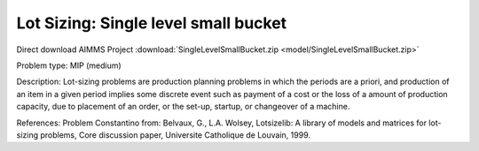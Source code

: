 Lot Sizing: Single level small bucket
========================================

Direct download AIMMS Project :download:`SingleLevelSmallBucket.zip <model/SingleLevelSmallBucket.zip>`

.. Go to the example on GitHub: https://github.com/aimms/examples/tree/master/Practical%20Examples/LotSizing/SingleLevelSmallBucket

Problem type:
MIP (medium)

Description:
Lot-sizing problems are production planning problems in which the periods
are a priori, and production of an item in a given period implies some
discrete event such as payment of a cost or the loss of a amount of
production capacity, due to placement of an order, or the set-up, startup,
or changeover of a machine.

References:
Problem Constantino from: Belvaux, G., L.A. Wolsey, Lotsizelib: A library of
models and matrices for lot-sizing problems, Core discussion paper, Universite
Catholique de Louvain, 1999.
